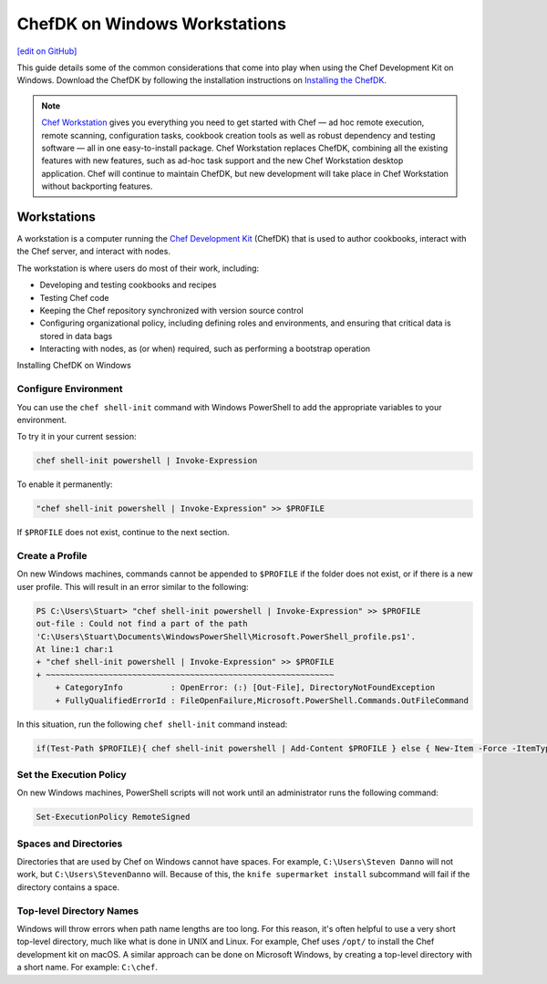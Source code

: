 =====================================================
ChefDK on Windows Workstations
=====================================================
`[edit on GitHub] <https://github.com/chef/chef-web-docs/blob/master/chef_master/source/dk_windows.rst>`__

This guide details some of the common considerations that come into play when using the Chef Development Kit on Windows. Download the ChefDK by following the installation instructions on `Installing the ChefDK </install_dk.html>`_.

.. note:: `Chef Workstation <https://downloads.chef.io/chef-workstation/>`__ gives you everything you need to get started with Chef — ad hoc remote execution, remote scanning, configuration tasks, cookbook creation tools as well as robust dependency and testing software — all in one easy-to-install package. Chef Workstation replaces ChefDK, combining all the existing features with new features, such as ad-hoc task support and the new Chef Workstation desktop application. Chef will continue to maintain ChefDK, but new development will take place in Chef Workstation without backporting features.

Workstations
=====================================================
.. tag workstation_summary

A workstation is a computer running the `Chef Development Kit </about_chefdk.html>`__ (ChefDK) that is used to author cookbooks, interact with the Chef server, and interact with nodes.

The workstation is where users do most of their work, including:

* Developing and testing cookbooks and recipes
* Testing Chef code
* Keeping the Chef repository synchronized with version source control
* Configuring organizational policy, including defining roles and environments, and ensuring that critical data is stored in data bags
* Interacting with nodes, as (or when) required, such as performing a bootstrap operation

.. end_tag

Installing ChefDK on Windows

Configure Environment
-----------------------------------------------------
.. tag ruby_set_system_ruby_as_chefdk_ruby_windows

You can use the ``chef shell-init`` command with Windows PowerShell to add the appropriate variables to your environment.

To try it in your current session:

.. code-block:: bash

   chef shell-init powershell | Invoke-Expression

To enable it permanently:

.. code-block:: bash

   "chef shell-init powershell | Invoke-Expression" >> $PROFILE

.. end_tag

If ``$PROFILE`` does not exist, continue to the next section.

Create a Profile
-----------------------------------------------------
.. tag ruby_set_system_ruby_as_chefdk_ruby_windows_user_profile

On new Windows machines, commands cannot be appended to ``$PROFILE`` if the folder does not exist, or if there is a new user profile. This will result in an error similar to the following:

.. code-block:: bash

   PS C:\Users\Stuart> "chef shell-init powershell | Invoke-Expression" >> $PROFILE
   out-file : Could not find a part of the path
   'C:\Users\Stuart\Documents\WindowsPowerShell\Microsoft.PowerShell_profile.ps1'.
   At line:1 char:1
   + "chef shell-init powershell | Invoke-Expression" >> $PROFILE
   + ~~~~~~~~~~~~~~~~~~~~~~~~~~~~~~~~~~~~~~~~~~~~~~~~~~~~~~~~~~~~
       + CategoryInfo          : OpenError: (:) [Out-File], DirectoryNotFoundException
       + FullyQualifiedErrorId : FileOpenFailure,Microsoft.PowerShell.Commands.OutFileCommand

In this situation, run the following ``chef shell-init`` command instead:

.. code-block:: bash

   if(Test-Path $PROFILE){ chef shell-init powershell | Add-Content $PROFILE } else { New-Item -Force -ItemType File $PROFILE; chef shell-init powershell | Add-Content $PROFILE }

.. end_tag

Set the Execution Policy
-----------------------------------------------------
.. tag ruby_set_system_ruby_as_chefdk_ruby_windows_admin

On new Windows machines, PowerShell scripts will not work until an administrator runs the following command:

.. code-block:: bash

   Set-ExecutionPolicy RemoteSigned

.. end_tag

Spaces and Directories
-----------------------------------------------------
.. tag windows_spaces_and_directories

Directories that are used by Chef on Windows cannot have spaces. For example, ``C:\Users\Steven Danno`` will not work, but ``C:\Users\StevenDanno`` will. Because of this, the ``knife supermarket install`` subcommand will fail if the directory contains a space.

.. end_tag

Top-level Directory Names
-----------------------------------------------------
.. tag windows_top_level_directory_names

Windows will throw errors when path name lengths are too long. For this reason, it's often helpful to use a very short top-level directory, much like what is done in UNIX and Linux. For example, Chef uses ``/opt/`` to install the Chef development kit on macOS. A similar approach can be done on Microsoft Windows, by creating a top-level directory with a short name. For example: ``C:\chef``.

.. end_tag
